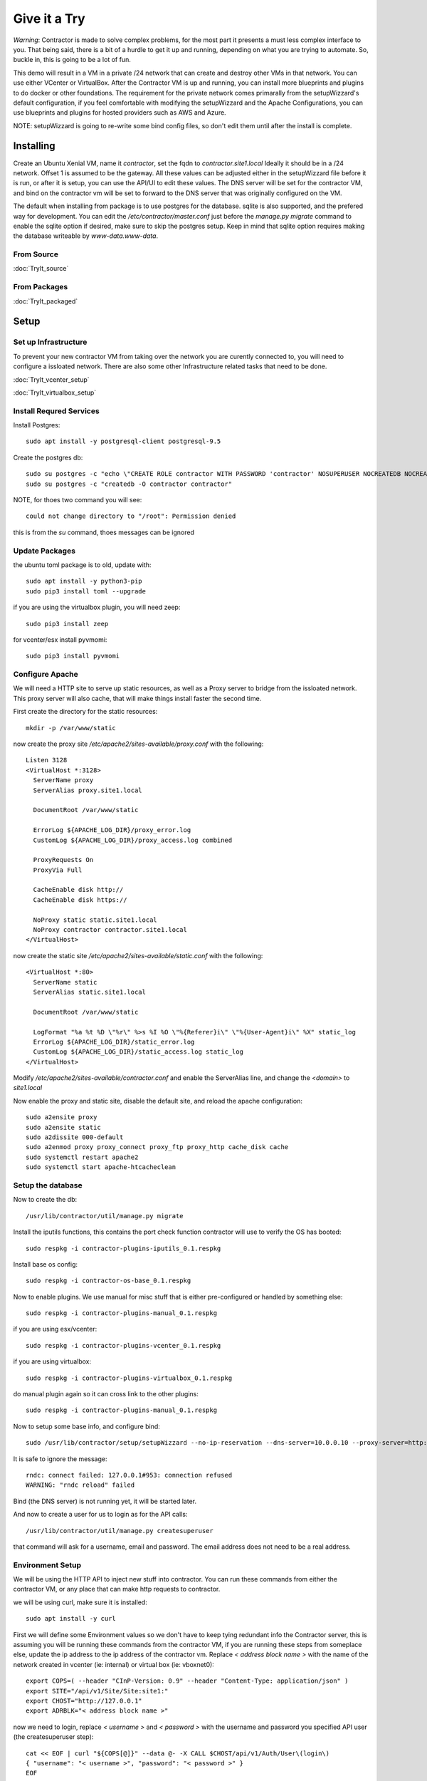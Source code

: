 Give it a Try
==============

*Warning*: Contractor is made to solve complex problems, for the most part it presents
a must less complex interface to you.  That being said, there is a bit of a hurdle
to get it up and running, depending on what you are trying to automate.  So, buckle
in, this is going to be a lot of fun.

This demo will result in a VM in a private /24 network that can create and destroy
other VMs in that network.  You can use either VCenter or VirtualBox.  After the
Contractor VM is up and running, you can install more blueprints and plugins to do
docker or other foundations.  The requirement for the private network comes primarally from
the setupWizzard's default configuration, if you feel comfortable with modifying
the setupWizzard and the Apache Configurations, you can use blueprints and plugins
for hosted providers such as AWS and Azure.

NOTE: setupWizzard is going to re-write some bind config files, so don't edit them
until after the install is complete.

Installing
----------

Create an Ubuntu Xenial VM, name it `contractor`, set the fqdn to `contractor.site1.local`
Ideally it should be in a /24 network.  Offset 1 is assumed to be the gateway.
All these values can be adjusted either in the setupWizzard file before it is run,
or after it is setup, you can use the API/UI to edit these values.
The DNS server will be set for the contractor VM, and bind on the contractor vm will
be set to forward to the DNS server that was originally configured on the VM.

The default when installing from package is to use postgres for the database.
sqlite is also supported, and the prefered way for development.  You can edit the
`/etc/contractor/master.conf` just before the `manage.py migrate` command to
enable the sqlite option if desired, make sure to skip the postgres setup.  Keep
in mind that sqlite option requires making the database writeable by `www-data.www-data`.

From Source
~~~~~~~~~~~

:doc:`TryIt_source`


From Packages
~~~~~~~~~~~~~

:doc:`TryIt_packaged`


Setup
-----

Set up Infrastructure
~~~~~~~~~~~~~~~~~~~~~

To prevent your new contractor VM from taking over the network you are curently
connected to, you will need to configure a issloated network.  There are also
some other Infrastructure related tasks that need to be done.

:doc:`TryIt_vcenter_setup`

:doc:`TryIt_virtualbox_setup`

Install Requred Services
~~~~~~~~~~~~~~~~~~~~~~~~

Install Postgres::

  sudo apt install -y postgresql-client postgresql-9.5

Create the postgres db::

  sudo su postgres -c "echo \"CREATE ROLE contractor WITH PASSWORD 'contractor' NOSUPERUSER NOCREATEDB NOCREATEROLE LOGIN;\" | psql"
  sudo su postgres -c "createdb -O contractor contractor"

NOTE, for thoes two command you will see::

  could not change directory to "/root": Permission denied

this is from the `su` command, thoes messages can be ignored

Update Packages
~~~~~~~~~~~~~~~

the ubuntu toml package is to old, update with::

  sudo apt install -y python3-pip
  sudo pip3 install toml --upgrade

if you are using the virtualbox plugin, you will need zeep::

  sudo pip3 install zeep

for vcenter/esx install pyvmomi::

  sudo pip3 install pyvmomi

Configure Apache
~~~~~~~~~~~~~~~~

We will need a HTTP site to serve up static resources, as well as a Proxy server
to bridge from the issloated network.  This proxy server will also cache, that will
make things install faster the second time.

First create the directory for the static resources::

    mkdir -p /var/www/static

now create the proxy site `/etc/apache2/sites-available/proxy.conf` with the following::

  Listen 3128
  <VirtualHost *:3128>
    ServerName proxy
    ServerAlias proxy.site1.local

    DocumentRoot /var/www/static

    ErrorLog ${APACHE_LOG_DIR}/proxy_error.log
    CustomLog ${APACHE_LOG_DIR}/proxy_access.log combined

    ProxyRequests On
    ProxyVia Full

    CacheEnable disk http://
    CacheEnable disk https://

    NoProxy static static.site1.local
    NoProxy contractor contractor.site1.local
  </VirtualHost>

now create the static site `/etc/apache2/sites-available/static.conf` with the following::

  <VirtualHost *:80>
    ServerName static
    ServerAlias static.site1.local

    DocumentRoot /var/www/static

    LogFormat "%a %t %D \"%r\" %>s %I %O \"%{Referer}i\" \"%{User-Agent}i\" %X" static_log
    ErrorLog ${APACHE_LOG_DIR}/static_error.log
    CustomLog ${APACHE_LOG_DIR}/static_access.log static_log
  </VirtualHost>

Modify `/etc/apache2/sites-available/contractor.conf` and enable the ServerAlias
line, and change the `<domain>` to `site1.local`

Now enable the proxy and static site, disable the default site, and reload the
apache configuration::

  sudo a2ensite proxy
  sudo a2ensite static
  sudo a2dissite 000-default
  sudo a2enmod proxy proxy_connect proxy_ftp proxy_http cache_disk cache
  sudo systemctl restart apache2
  sudo systemctl start apache-htcacheclean

Setup the database
~~~~~~~~~~~~~~~~~~

Now to create the db::

  /usr/lib/contractor/util/manage.py migrate

Install the iputils functions, this contains the port check function contractor
will use to verify the OS has booted::

  sudo respkg -i contractor-plugins-iputils_0.1.respkg

Install base os config::

  sudo respkg -i contractor-os-base_0.1.respkg

Now to enable plugins.
We use manual for misc stuff that is either pre-configured or handled by something else::

  sudo respkg -i contractor-plugins-manual_0.1.respkg

if you are using esx/vcenter::

  sudo respkg -i contractor-plugins-vcenter_0.1.respkg

if you are using virtualbox::

  sudo respkg -i contractor-plugins-virtualbox_0.1.respkg

do manual plugin again so it can cross link to the other plugins::

  sudo respkg -i contractor-plugins-manual_0.1.respkg

Now to setup some base info, and configure bind::

  sudo /usr/lib/contractor/setup/setupWizzard --no-ip-reservation --dns-server=10.0.0.10 --proxy-server=http://10.0.0.10:3128/

It is safe to ignore the message::

  rndc: connect failed: 127.0.0.1#953: connection refused
  WARNING: "rndc reload" failed

Bind (the DNS server) is not running yet, it will be started later.

And now to create a user for us to login as for the API calls::

  /usr/lib/contractor/util/manage.py createsuperuser

that command will ask for a username, email and password.  The email address
does not need to be a real address.

Environment Setup
~~~~~~~~~~~~~~~~~

We will be using the HTTP API to inject new stuff into contractor.
You can run these commands from either the contractor VM, or any place that can make
http requests to contractor.

we will be using curl, make sure it is installed::

  sudo apt install -y curl

First we will define some Environment values so we don't have to keep tying redundant info
the Contractor server, this is assuming you will be running these commands from
the contractor VM, if you are running these steps from someplace else, update the
ip address to the ip address of the contractor vm.  Replace `< address block name >`
with the name of the network created in vcenter (ie: internal) or virtual box
(ie: vboxnet0)::

  export COPS=( --header "CInP-Version: 0.9" --header "Content-Type: application/json" )
  export SITE="/api/v1/Site/Site:site1:"
  export CHOST="http://127.0.0.1"
  export ADRBLK="< address block name >"

now we need to login, replace `< username >` and `< password >` with the username and
password you specified API user (the createsuperuser step)::

  cat << EOF | curl "${COPS[@]}" --data @- -X CALL $CHOST/api/v1/Auth/User\(login\)
  { "username": "< username >", "password": "< password >" }
  EOF

which will output something like::

  "k4of9zewijvze0gf72ylb6p6zxv4srol"

which will return a auth token, save that to our headers, replace `< username >`
with the API username, and `< auth token >` with the result of the last command::

  COPS+=( --header "Auth-Id: < username >")
  COPS+=( --header "Auth-Token: < auth token >" )

Let's make sure our login is working::

  cat << EOF | curl "${COPS[@]}" --data @- -X CALL $CHOST/api/v1/Auth/User\(whoami\)
  {}
  EOF

that should output your username, for example::

  "root"

Network Configuration
~~~~~~~~~~~~~~~~~~~~~

The setupWizzard has pre-loaded the database with a stand in host to represent
the contractor VM and has flagged it as pre-built.  It has also created
a site called `site1` and some base DNS configuration. It also took the network
of the primary interface and loaded it into the database named 'main'.

We need to create another address block for the internal network::

  cat << EOF | curl "${COPS[@]}" --data @- -X CREATE $CHOST/api/v1/Utilities/AddressBlock
  { "site": "$SITE", "name": "$ADRBLK", "subnet": "10.0.0.1", "gateway_offset": null, "prefix": "24" }
  EOF

which should output something like::

  {"gateway_offset": null, "_max_address": "10.0.0.255", "size": "254", "created": "2019-02-23T14:15:06.830987+00:00", "isIpV4": "True", "netmask": "255.255.255.0", "site": "/api/v1/Site/Site:site1:", "gateway": null, "prefix": 24, "name": "internal", "subnet": "10.0.0.0", "updated": "2019-02-23T14:15:06.830966+00:00"}

Now to add the internal ip of the contractor host, first set the address on eth0
to non-primary, we want the internal ip to be primary::

  cat << EOF | curl "${COPS[@]}" --data @- -X UPDATE $CHOST/api/v1/Utilities/Address:1:
  { "is_primary": false }
  EOF

result::

  {"netmask": "255.255.255.0", "offset": 126, "updated": "2019-03-05T03:16:00.142926+00:00", "prefix": "24", "pointer": null, "networked": "/api/v1/Utilities/Networked:1:", "vlan": 0, "ip_address": "192.168.13.126", "is_primary": false, "interface_name": "eth0", "address_block": "/api/v1/Utilities/AddressBlock:main:", "created": "2019-03-05T02:45:12.304186+00:00", "gateway": "192.168.13.1", "sub_interface": null, "type": "Address", "network": "192.168.13.0"}

create an interface eth1 for the ip to belong to (this represents the new interface
we created on the internal network)::

  cat << EOF | curl "${COPS[@]}" --data @- -X CREATE $CHOST/api/v1/Utilities/RealNetworkInterface
  { "foundation": "/api/v1/Building/Foundation:contractor:", "name": "eth1", "physical_location": "eth1", "is_provisioning": false }
  EOF

result::

  {"is_provisioning": false, "foundation": "/api/v1/Building/Foundation:contractor:", "name": "eth1", "updated": "2019-03-05T03:18:13.581612+00:00", "mac": null, "created": "2019-03-05T03:18:13.581678+00:00", "pxe": null, "physical_location": "eth1"}

finally the ip it's self::

  cat << EOF | curl "${COPS[@]}" --data @- -X CREATE $CHOST/api/v1/Utilities/Address
  { "networked": "/api/v1/Utilities/Networked:1:", "address_block": "/api/v1/Utilities/AddressBlock:$ADRBLK:", "interface_name": "eth1", "offset": 10, "is_primary": true }
  EOF

result::

  {"netmask": "255.255.255.0", "ip_address": "10.0.0.10", "created": "2019-02-23T16:20:56.567650+00:00", "pointer": null, "vlan": 0, "networked": "/api/v1/Utilities/Networked:1:", "network": "10.0.0.0", "is_primary": false, "type": "Address", "interface_name": "eth1", "offset": 10, "address_block": "/api/v1/Utilities/AddressBlock:internal:", "gateway": "10.0.0.1", "sub_interface": null, "updated": "2019-02-23T16:20:56.567606+00:00", "prefix": "24"}

now to reserve some ip addresses so they do not get auto assigned::

  for OFFSET in 2 3 4 5 6 7 8 9 11 12 13 14 15 16 17 18 19 20; do
  cat << EOF | curl "${COPS[@]}" --data @- -X CREATE $CHOST/api/v1/Utilities/ReservedAddress
  { "address_block": "/api/v1/Utilities/AddressBlock:$ADRBLK:", "offset": "$OFFSET", "reason": "Network Reserved" }
  EOF
  done

result::

  {"ip_address": "10.0.0.2", "offset": 2, "reason": "Network Reserved", "created": "2019-02-23T16:34:54.312992+00:00", "address_block": "/api/v1/Utilities/AddressBlock:internal:", "updated": "2019-02-23T16:34:54.312941+00:00", "type": "ReservedAddress"}
  {"ip_address": "10.0.0.3", "offset": 3, "reason": "Network Reserved", "created": "2019-02-23T16:34:54.327090+00:00", "address_block": "/api/v1/Utilities/AddressBlock:internal:", "updated": "2019-02-23T16:34:54.327065+00:00", "type": "ReservedAddress"}
  {"ip_address": "10.0.0.4", "offset": 4, "reason": "Network Reserved", "created": "2019-02-23T16:34:54.339957+00:00", "address_block": "/api/v1/Utilities/AddressBlock:internal:", "updated": "2019-02-23T16:34:54.339924+00:00", "type": "ReservedAddress"}
  {"ip_address": "10.0.0.5", "offset": 5, "reason": "Network Reserved", "created": "2019-02-23T16:34:54.352559+00:00", "address_block": "/api/v1/Utilities/AddressBlock:internal:", "updated": "2019-02-23T16:34:54.352535+00:00", "type": "ReservedAddress"}
  {"ip_address": "10.0.0.6", "offset": 6, "reason": "Network Reserved", "created": "2019-02-23T16:34:54.365187+00:00", "address_block": "/api/v1/Utilities/AddressBlock:internal:", "updated": "2019-02-23T16:34:54.365162+00:00", "type": "ReservedAddress"}
  {"ip_address": "10.0.0.7", "offset": 7, "reason": "Network Reserved", "created": "2019-02-23T16:34:54.378354+00:00", "address_block": "/api/v1/Utilities/AddressBlock:internal:", "updated": "2019-02-23T16:34:54.378327+00:00", "type": "ReservedAddress"}
  {"ip_address": "10.0.0.8", "offset": 8, "reason": "Network Reserved", "created": "2019-02-23T16:34:54.390835+00:00", "address_block": "/api/v1/Utilities/AddressBlock:internal:", "updated": "2019-02-23T16:34:54.390812+00:00", "type": "ReservedAddress"}
  {"ip_address": "10.0.0.9", "offset": 9, "reason": "Network Reserved", "created": "2019-02-23T16:34:54.404003+00:00", "address_block": "/api/v1/Utilities/AddressBlock:internal:", "updated": "2019-02-23T16:34:54.403980+00:00", "type": "ReservedAddress"}
  {"ip_address": "10.0.0.11", "offset": 11, "reason": "Network Reserved", "created": "2019-02-23T16:34:54.416552+00:00", "address_block": "/api/v1/Utilities/AddressBlock:internal:", "updated": "2019-02-23T16:34:54.416528+00:00", "type": "ReservedAddress"}
  {"ip_address": "10.0.0.12", "offset": 12, "reason": "Network Reserved", "created": "2019-02-23T16:34:54.429354+00:00", "address_block": "/api/v1/Utilities/AddressBlock:internal:", "updated": "2019-02-23T16:34:54.429332+00:00", "type": "ReservedAddress"}
  {"ip_address": "10.0.0.13", "offset": 13, "reason": "Network Reserved", "created": "2019-02-23T16:34:54.442067+00:00", "address_block": "/api/v1/Utilities/AddressBlock:internal:", "updated": "2019-02-23T16:34:54.442043+00:00", "type": "ReservedAddress"}
  {"ip_address": "10.0.0.14", "offset": 14, "reason": "Network Reserved", "created": "2019-02-23T16:34:54.455041+00:00", "address_block": "/api/v1/Utilities/AddressBlock:internal:", "updated": "2019-02-23T16:34:54.455018+00:00", "type": "ReservedAddress"}
  {"ip_address": "10.0.0.15", "offset": 15, "reason": "Network Reserved", "created": "2019-02-23T16:34:54.467245+00:00", "address_block": "/api/v1/Utilities/AddressBlock:internal:", "updated": "2019-02-23T16:34:54.467222+00:00", "type": "ReservedAddress"}
  {"ip_address": "10.0.0.16", "offset": 16, "reason": "Network Reserved", "created": "2019-02-23T16:34:54.479525+00:00", "address_block": "/api/v1/Utilities/AddressBlock:internal:", "updated": "2019-02-23T16:34:54.479503+00:00", "type": "ReservedAddress"}
  {"ip_address": "10.0.0.17", "offset": 17, "reason": "Network Reserved", "created": "2019-02-23T16:34:54.492109+00:00", "address_block": "/api/v1/Utilities/AddressBlock:internal:", "updated": "2019-02-23T16:34:54.492083+00:00", "type": "ReservedAddress"}
  {"ip_address": "10.0.0.18", "offset": 18, "reason": "Network Reserved", "created": "2019-02-23T16:34:54.504386+00:00", "address_block": "/api/v1/Utilities/AddressBlock:internal:", "updated": "2019-02-23T16:34:54.504363+00:00", "type": "ReservedAddress"}
  {"ip_address": "10.0.0.19", "offset": 19, "reason": "Network Reserved", "created": "2019-02-23T16:34:54.517128+00:00", "address_block": "/api/v1/Utilities/AddressBlock:internal:", "updated": "2019-02-23T16:34:54.517105+00:00", "type": "ReservedAddress"}
  {"ip_address": "10.0.0.20", "offset": 20, "reason": "Network Reserved", "created": "2019-02-23T16:34:54.529458+00:00", "address_block": "/api/v1/Utilities/AddressBlock:internal:", "updated": "2019-02-23T16:34:54.529435+00:00", "type": "ReservedAddress"}

Starting DNS
~~~~~~~~~~~~

Restart bind with new zones::

  sudo systemctl restart bind9

Now to force a re-gen of the DNS files::

  /usr/lib/contractor/cron/genDNS

This VM needs to use the contractor generated dns, so edit
`/etc/network/interfaces` to set the dns server to 127.0.0.1
then, reload networking configuration::

  sudo systemctl restart networking

now if you ping contractor you should get the internal ip (10.0.0.10)::

  ping static -c2

result::

  PING eth1.contractor.site1.local (10.0.0.10) 56(84) bytes of data.
  64 bytes from contractor.site1.local (10.0.0.10): icmp_seq=1 ttl=64 time=0.031 ms
  64 bytes from contractor.site1.local (10.0.0.10): icmp_seq=2 ttl=64 time=0.063 ms

now take a look at the contractor ui at http://<contractor ip>, (this ip is the ip
you assigned to the first interface)

Subcontractor
~~~~~~~~~~~~~

install tfptd (used for PXE booting) and the PXE booting agent::

  sudo apt install -y tftpd-hpa
  sudo respkg -i contractor-ipxe_0.1.respkg

now edit `/etc/subcontractor.conf`
enable the modules you want to use, remove the ';' and set the 0 to a 1.
The 1 means one task for that plugin at a time.  If you want to be able to process
more targets at the same time, you can try 2 or 4 depending on the plugin, the
resources of your vm, etc.  You may also want to change the `poll_delay` to 5, this
will cause subcontractor to ask for more tasks every 5 seconds instead of the default
20.  If we were setting up a system that would be processing a lot of tasks, we would
want to slow this down to reduce the overhead on contractor. In the dhcpd section,
make sure interface and tftp_server are correct, tftp_server should be the ip of
the vm on the new internal interface.

now start up subcontractor::

  sudo systemctl start subcontractor
  sudo systemctl start dhcpd

make sure it's running::

  sudo systemctl status subcontractor
  sudo systemctl status dhcpd

optional, edit `/etc/default/tftpd-hpa` and add '-v ' to TFTP_OPTIONS.  This will
cause tfptd to log transfers to syslog.  This can be helpful in troubleshooting
boot problems. Make sure to run `systemctl restart tftpd-hpa` to reload.

Setting up VM Host
~~~~~~~~~~~~~~~~~~

First we need to make a pre-built entry on a manual foundation to represent the
virtualbox/vcenter/esx host, first creating the foundation::

  cat << EOF | curl "${COPS[@]}" --data @- -X CREATE $CHOST/api/v1/Manual/ManualFoundation
  { "site": "$SITE", "locator": "host", "blueprint": "/api/v1/BluePrint/FoundationBluePrint:manual-foundation-base:" }
  EOF

which should output something like::

  {"state": "planned", "id_map": null, "located_at": null, "class_list": "['Metal', 'VM', 'Container', 'Switch', 'Manual']", "blueprint": "/api/v1/BluePrint/FoundationBluePrint:manual-foundation-base:", "created": "2019-02-23T16:48:53.818982+00:00", "built_at": null, "locator": "host", "updated": "2019-02-23T16:48:53.818962+00:00", "site": "/api/v1/Site/Site:site1:", "type": "Manual"}

create the interface::

  cat << EOF | curl "${COPS[@]}" --data @- -X CREATE $CHOST/api/v1/Utilities/RealNetworkInterface
  { "foundation": "/api/v1/Building/Foundation:host:", "name": "eth0", "physical_location": "eth0", "is_provisioning": true }
  EOF

which should output something like::

  {"created": "2019-03-06T04:13:47.808962+00:00", "pxe": null, "name": "eth0", "physical_location": "eth0", "is_provisioning": true, "updated": "2019-03-06T04:13:47.808940+00:00", "mac": null, "foundation": "/api/v1/Building/Foundation:host:"}

Now to create the structure::

  cat << EOF | curl -i "${COPS[@]}" --data @- -X CREATE $CHOST/api/v1/Building/Structure
  { "site": "$SITE", "foundation": "/api/v1/Building/Foundation:host:", "hostname": "host", "blueprint": "/api/v1/BluePrint/StructureBluePrint:manual-structure-base:", "auto_build": false }
  EOF

which should output something like::

  HTTP/1.1 201 CREATED
  Date: Sat, 23 Feb 2019 16:49:20 GMT
  Server: Apache/2.4.18 (Ubuntu)
  Object-Id: /api/v1/Building/Structure:2:
  Cinp-Version: 0.9
  Cache-Control: no-cache
  Access-Control-Expose-Headers: Method, Type, Cinp-Version, Count, Position, Total, Multi-Object, Object-Id, Id-Only
  Verb: CREATE
  Access-Control-Allow-Origin: *
  Content-Length: 412
  Content-Type: application/json;charset=utf-8

  {"config_uuid": "349c8a47-e123-4234-91de-c387a440ffa5", "auto_build": false, "hostname": "host", "created": "2019-02-23T16:49:20.064258+00:00", "state": "planned", "blueprint": "/api/v1/BluePrint/StructureBluePrint:manual-structure-base:", "built_at": null, "foundation": "/api/v1/Building/Foundation:host:", "config_values": {}, "updated": "2019-02-23T16:49:20.064239+00:00", "site": "/api/v1/Site/Site:site1:"}

look for the header `Object-Id: /api/v1/Building/Structure:2:`, take note of the
sturcture id (the number between the `:`, in this case 2).

now we need to tell contractor it is allready built so it dosen't try to build it
again.  There curently isn't a API endpoint to manipluate the state of targets,
so we will use a command line utility, this command needs to be run on the
contractor VM. replace `<structure id>` with the id from the previous step::

  /usr/lib/contractor/util/boss -f host --built
  /usr/lib/contractor/util/boss -s <structure id> --built

which will output something like this::

  Working with "ManualFoundation host"
  No Job to Delete
  ManualFoundation host now set to built.
  Working with "Structure #2(host) of "manual-structure-base" in "site1""
  No Job to Delete
  Structure #2(host) of "manual-structure-base" in "site1" now set to built.

Now to define the foundation blueprint and create the complex.

VCenter
~~~~~~~

Environment setup::

  export FBP="/api/v1/BluePrint/FoundationBluePrint:vcenter-vm-base:"
  export FMDL="/api/v1/VCenter/VCenterFoundation"
  export FDATA=', "vcenter_host": "/api/v1/VCenter/VCenterComplex:demovcenter:"'

First create the VirtualBox Complex, replace `< datacenter >` with the name of
the VCenter datacenter to put the VMs in, if using ESX directly put 'ha-datacenter',
replace `< cluster >` with the name of the cluster to put the vms in, if using
ESX put the hostname of the ESX server, if it's still default it will be 'localhost.'.
Replace `< structure id >`
with the strudture id from the host creation above, `< username >` and `< password >`
replace with the ESX/VCenter username and password::

  cat << EOF | curl "${COPS[@]}" --data @- -X CREATE $CHOST/api/v1/VCenter/VCenterComplex
  { "site": "$SITE", "name": "demovcenter", "description": "Demo VCenter/ESX Host/Complex", "vcenter_datacenter": "< datacenter >", "vcenter_cluster": "< cluster >", "vcenter_host": "/api/v1/Building/Structure:< structure id>:", "vcenter_username": "< username >", "vcenter_password": "< password >" }
  EOF

should return something like::

  {"built_percentage": 90, "state": "planned", "site": "/api/v1/Site/Site:site1:", "created": "2019-02-23T23:51:33.613222+00:00", "vcenter_host": "/api/v1/Building/Structure:2:", "vcenter_password": "vmware123!!", "updated": "2019-02-23T23:51:33.613199+00:00", "vcenter_cluster": null, "name": "demovcenter", "description": "Demo VCenter/ESX Host/Complex", "vcenter_datacenter": "ha-datacenter", "type": "VCenter", "members": [], "vcenter_username": "root"}

Techinically if you are using VCenter, you should create another manual structure
so Contractor knows the hosts of the VCenter cluster, however, for the sake of
simplicity, we will just add the ESX Host/VCenter cluster we just added as the host
of the VCenterCluster as it's only member,  once again the `< structure id >` is
the id of the manual structure  we have been using so far::

  cat << EOF | curl "${COPS[@]}" --data @- -X CREATE $CHOST/api/v1/Building/ComplexStructure
  { "complex": "/api/v1/Building/Complex:demovcenter:", "structure": "/api/v1/Building/Structure:< structure id>:" }
  EOF

should return something like::

  {"created": "2019-02-24T00:02:06.164123+00:00", "complex": "/api/v1/Building/Complex:demovcenter:", "structure": "/api/v1/Building/Structure:2:", "updated": "2019-02-24T00:02:06.164082+00:00"}

now to set the ip address of the vcenter/esx host. This ip will be used by
subcontractor to manipluate vms, and will need to be routeable from the
contractor vm, this assumes that address is in the address space
of the contractor vm, specifically the network that setupWizzard created, change
`< offset >` to the offset of the host's ip in that network.  If the ip
address of the host is 192.168.0.52 the setupWizzard assumed you were in a /24
so the offset is `52`, replace structure id with the id from the structure creation
step::

  cat << EOF | curl "${COPS[@]}" --data @- -X CREATE $CHOST/api/v1/Utilities/Address
  { "networked": "/api/v1/Utilities/Networked:< structure id >:", "address_block": "/api/v1/Utilities/AddressBlock:main:", "interface_name": "eth0", "offset": < offset >, "is_primary": true }
  EOF

which should output something like::

  {"netmask": "255.255.255.0", "updated": "2019-02-23T18:51:53.521628+00:00", "type": "Address", "prefix": "24", "vlan": 0, "ip_address": "192.168.13.22", "interface_name": "eth0", "network": "192.168.13.0", "sub_interface": null, "address_block": "/api/v1/Utilities/AddressBlock:main:", "is_primary": false, "offset": 22, "pointer": null, "gateway": "192.168.13.1", "created": "2019-02-23T18:51:53.521652+00:00", "networked": "/api/v1/Utilities/Networked:2:"}

VirtualBox
~~~~~~~~~~

Environment setup::

  export FBP="/api/v1/BluePrint/FoundationBluePrint:virtualbox-vm-base:"
  export FMDL="/api/v1/VirtualBox/VirtualBoxFoundation"
  export FDATA=', "virtualbox_host": "/api/v1/VirtualBox/VirtualBoxComplex:demovbox:"'

First create the VirtualBox Complex, replace the `< username >` and `< password >`
with either your username and password for the machine with vbox running on it,
or if you ran the vboxmanage command to disable the auth library, you can leave
the username and password a few random alpha letters::

  cat << EOF | curl "${COPS[@]}" --data @- -X CREATE $CHOST/api/v1/VirtualBox/VirtualBoxComplex
  { "site": "$SITE", "name": "demovbox", "virtualbox_username": "< username >", "virtualbox_password": "< password >", "description": "Demo VirtualBox Host/Complex" }
  EOF

should output something like::

  {"description": "Demo VirtualBox Host/Complex", "updated": "2019-03-05T03:29:33.401162+00:00", "site": "/api/v1/Site/Site:site1:", "built_percentage": 90, "virtualbox_password": "asdf", "name": "demovbox", "virtualbox_username": "asdf", "state": "planned", "created": "2019-03-05T03:29:33.401328+00:00", "members": [], "type": "VirtualBox"}

Now we add the structure host we manually created as a member of the complex,
replace `< structure id >` with the id from the manul host structure from above::

  cat << EOF | curl "${COPS[@]}" --data @- -X CREATE $CHOST/api/v1/Building/ComplexStructure
  { "complex": "/api/v1/Building/Complex:demovbox:", "structure": "/api/v1/Building/Structure:< structure id>:" }
  EOF

should output something like::

  {"complex": "/api/v1/Building/Complex:demovbox:", "structure": "/api/v1/Building/Structure:2:", "created": "2019-02-20T04:55:31.730431+00:00", "updated": "2019-02-20T04:55:31.730357+00:00"}

now to set the ip address, this is the ip address of virtualbox the host.
This is the same ip that we passed to vboxwebsrv, which is offset 1 of the internal
network we created::

  cat << EOF | curl "${COPS[@]}" --data @- -X CREATE $CHOST/api/v1/Utilities/Address
  { "networked": "/api/v1/Utilities/Networked:< structure id >:", "address_block": "/api/v1/Utilities/AddressBlock:$ADRBLK:", "interface_name": "eth0", "offset": 1, "is_primary": true }
  EOF

which should output something like::

  {"netmask": "255.255.255.0", "updated": "2019-02-23T18:51:53.521628+00:00", "type": "Address", "prefix": "24", "vlan": 0, "ip_address": "192.168.13.22", "interface_name": "eth0", "network": "192.168.13.0", "sub_interface": null, "address_block": "/api/v1/Utilities/AddressBlock:main:", "is_primary": false, "offset": 22, "pointer": null, "gateway": "192.168.13.1", "created": "2019-02-23T18:51:53.521652+00:00", "networked": "/api/v1/Utilities/Networked:2:"}


Contractor is now running, now let's configure it to make a VM.

Creating a VM (Ubuntu)
----------------------

First we need to load the ubuntu blueprints::

  sudo respkg -i contractor-ubuntu-base_0.1.respkg

Now we create the Foundation of the VM to be created::

  cat << EOF | curl "${COPS[@]}" --data @- -X CREATE $CHOST/$FMDL
  { "site": "$SITE", "locator": "testvm01", "blueprint": "$FBP" $FDATA }
  EOF

output::

  {"state": "planned", "site": "/api/v1/Site/Site:site1:", "type": "VirtualBox", "id_map": "", "virtualbox_host": "/api/v1/VirtualBox/VirtualBoxComplex:demovbox:", "blueprint": "/api/v1/BluePrint/FoundationBluePrint:virtualbox-vm-base:", "built_at": null, "locator": "tesvm01", "located_at": null, "updated": "2019-02-20T04:58:52.855473+00:00", "created": "2019-02-20T04:58:52.855507+00:00", "class_list": "['VM', 'VirtualBox']", "virtualbox_uuid": null}

create the interface::

  cat << EOF | curl "${COPS[@]}" --data @- -X CREATE $CHOST/api/v1/Utilities/RealNetworkInterface
  { "foundation": "/api/v1/Building/Foundation:testvm01:", "name": "eth0", "physical_location": "eth0", "is_provisioning": true }
  EOF

output::

  {"pxe": null, "name": "eth0", "is_provisioning": true, "physical_location": "eth0", "updated": "2019-02-25T14:28:36.245466+00:00", "mac": null, "foundation": "/api/v1/Building/Foundation:testvm01:", "created": "2019-02-25T14:28:36.245500+00:00"}

Now we will create a VM with the Ubuntu Bionic blueprint::

  cat << EOF | curl -i "${COPS[@]}" --data @- -X CREATE $CHOST/api/v1/Building/Structure
  { "site": "$SITE", "foundation": "/api/v1/Building/Foundation:testvm01:", "hostname": "testvm01", "blueprint": "/api/v1/BluePrint/StructureBluePrint:ubuntu-bionic-base:", "auto_build": true }
  EOF

once again take node of the structure id.  Now we assign and ip address, we will
let contractor pick, we are going to use the helper method `nextAddress`.  Replace
`< structure id >` with the structure id from the previous call::

  cat << EOF | curl "${COPS[@]}" --data @- -X CALL "$CHOST/api/v1/Utilities/AddressBlock:$ADRBLK:(nextAddress)"
  { "structure": "/api/v1/Building/Structure:< structure id >:", "interface_name": "eth0", "is_primary": true }
  EOF

output::

  "/api/v1/Utilities/Address:30:"


Ok, we have a VM in the database, now to see it get built.  Pull up the `http://<contractor ip>`
in a web browser if you don't have it open allready, go to the `Job Log` should see an
entry saying that the foundation build has started.  Goto the `Jobs` should see a Foundation
or Structure Job there.  The Foundation Job won't last long.  In the top right of the
page is a refresh and auto refresh buttons.

After the Foundation job completes, a Structure job will auto start, after it completes
your VM should be up and sshable, however the default for ubuntu is to disallow sshing
as root, but we can show the ssh service is listening::

  nc -vz testvm01 22

should output something like::

  Connection to testvm01 22 port [tcp/ssh] succeeded!

If you pull up the console, the default root password is "root".

After you have verified that it is there, logout of the test vm and kick off a
job to delete it and re-build it::

  /usr/lib/contractor/util/boss -f testvm01 --do-destroy

We set the structure to auto-build, so after it get's done with the remove job, it will
create it again.

Creating a VM (CentOS)
----------------------

Ok, let's create a centos VM now, is't all the same as the ubuntu VM except the
blueprint we choose.

Load the centos Blueprints::

  sudo respkg -i contractor-centos-base_0.1.respkg

Foundation::

  cat << EOF | curl "${COPS[@]}" --data @- -X CREATE $CHOST/$FMDL
  { "site": "$SITE", "locator": "testvm02", "blueprint": "$FBP" $FDATA }
  EOF

output::

  {"state": "planned", "site": "/api/v1/Site/Site:site1:", "type": "VirtualBox", "id_map": "", "virtualbox_host": "/api/v1/VirtualBox/VirtualBoxComplex:demovbox:", "blueprint": "/api/v1/BluePrint/FoundationBluePrint:virtualbox-vm-base:", "built_at": null, "locator": "tesvm01", "located_at": null, "updated": "2019-02-20T04:58:52.855473+00:00", "created": "2019-02-20T04:58:52.855507+00:00", "class_list": "['VM', 'VirtualBox']", "virtualbox_uuid": null}

create the interface::

  cat << EOF | curl "${COPS[@]}" --data @- -X CREATE $CHOST/api/v1/Utilities/RealNetworkInterface
  { "foundation": "/api/v1/Building/Foundation:testvm02:", "name": "eth0", "physical_location": "eth0", "is_provisioning": true }
  EOF

output::

  {"pxe": null, "name": "eth0", "is_provisioning": true, "physical_location": "eth0", "updated": "2019-02-25T14:28:36.245466+00:00", "mac": null, "foundation": "/api/v1/Building/Foundation:testvm02:", "created": "2019-02-25T14:28:36.245500+00:00"}

Now we will create a VM with the CentOS7 blueprint::

  cat << EOF | curl -i "${COPS[@]}" --data @- -X CREATE $CHOST/api/v1/Building/Structure
  { "site": "$SITE", "foundation": "/api/v1/Building/Foundation:testvm02:", "hostname": "testvm02", "blueprint": "/api/v1/BluePrint/StructureBluePrint:centos-7-base:", "auto_build": true }
  EOF

and assign the ip address, make sure to use the structure id from the testvm02 structure::

  cat << EOF | curl "${COPS[@]}" --data @- -X CALL "$CHOST/api/v1/Utilities/AddressBlock:$ADRBLK:(nextAddress)"
  { "structure": "/api/v1/Building/Structure:< structure id >:", "interface_name": "eth0", "is_primary": true }
  EOF

output::

  "/api/v1/Utilities/Address:30:"

Again the jobs should be running to create the CentOS VM.  When it is done, ssh in::

  ssh root@testvm02

go a head and play arround with it for a bit.  make sure to try deconfiguring both
VMs at the same time so you can see Contractor do more than one thing at a time.


Removing the VMs
----------------

Deleting the VMs once again uses the boss command, it is possible to do it via
the HTTP interface, however it takes a few more steps.  Before we used the ``--do-destroy`
option, this tells contractor to remove the vms, and with the auth-configure
flag, it turns arround and re-builds them.  The option `--do-pre-delete` is simmaler
but it disables the auto-configure so contractor dosen't automatically start building
it again.  First to delete the structure::

  /usr/lib/contractor/util/boss -s <structure id> --do-pre-delete

when the sturcture job completes::

  /usr/lib/contractor/util/boss -s <structure id> --do-delete

and the same pattern for the foundation, the locator is the vmname ie `testvm01`::

  /usr/lib/contractor/util/boss -f <locator> --do-pre-delete

and when that job completes run::

  /usr/lib/contractor/util/boss -f <locator> --do-delete

Now the VM is no longer in virtualbox/vcenter nor contractor.
